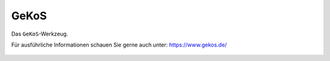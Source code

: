 GeKoS
=====

Das |gkos| ``GeKoS``-Werkzeug.


Für ausführliche Informationen schauen Sie gerne auch unter: https://www.gekos.de/


 .. |gkos| image:: ../../../images/gbd-icon-gekos-04.svg
   :width: 30em
